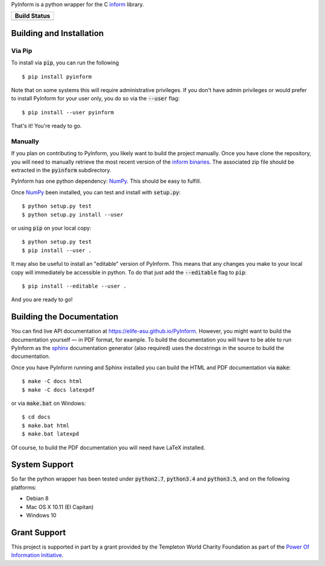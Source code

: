 PyInform is a python wrapper for the C `inform <https://github.com/elife-asu/inform>`_ library.

+--------------+
| Build Status |
+==============+
| |TravisCI|_  |
| |Appveyor|_  |
| |Codecov|_   |
+--------------+

.. |TravisCI| image:: https://travis-ci.org/elife-asu/pyinform.svg?branch=master
.. _TravisCI: https://travis-ci.org/elife-asu/pyinform

.. |Appveyor| image:: https://ci.appveyor.com/api/projects/status/txd9atm8m852b8ns/branch/master?svg=true
.. _Appveyor: https://ci.appveyor.com/project/dglmoore/pyinform-o2fv2/branch/master

.. |Codecov| image:: https://codecov.io/gh/elife-asu/pyinform/branch/master/graph/badge.svg
.. _Codecov: https://codecov.io/gh/elife-asu/pyinform

-------------------------
Building and Installation
-------------------------

Via Pip
^^^^^^^

To install via :code:`pip`, you can run the following ::

    $ pip install pyinform
    
Note that on some systems this will require administrative privileges. If you don't have admin privileges or would prefer to install PyInform for your user only, you do so via the :code:`--user` flag: ::

    $ pip install --user pyinform

That's it! You're ready to go.

Manually
^^^^^^^^

If you plan on contributing to PyInform, you likely want to build the project manually. Once you have clone the repository, you will need to manually retrieve the most recent version of the `inform binaries <https://github.com/ELIFE-ASU/Inform/releases/download/v1.0.0/inform-1.0.0_mixed.zip>`_. The associated zip file should be extracted in the :code:`pyinform` subdirectory.

PyInform has one python dependency: `NumPy <http://www.numpy.org>`_. This should be easy to fulfill.

Once `NumPy <http://www.numpy.org>`_ been installed, you can test and install with :code:`setup.py`::

    $ python setup.py test
    $ python setup.py install --user

or using :code:`pip` on your local copy: ::

    $ python setup.py test
    $ pip install --user .

It may also be useful to install an "editable" version of PyInform. This means that any changes you make to your local copy will immediately be accessible in python. To do that just add the :code:`--editable` flag to :code:`pip`::

    $ pip install --editable --user .

And you are ready to go!

--------------------------
Building the Documentation
--------------------------

You can find live API documentation at https://elife-asu.github.io/PyInform. However, you might want to build the documentation yourself — in PDF format, for example. To build the documentation you will have to be able to run PyInform as the `sphinx <http://www.sphinx-doc.org/en/stable/>`_ documentation generator (also required) uses the docstrings in the source to build the documentation.

Once you have PyInform running and Sphinx installed you can build the HTML and PDF documentation via :code:`make`::

    $ make -C docs html
    $ make -C docs latexpdf
    
or via :code:`make.bat` on Windows::

    $ cd docs
    $ make.bat html
    $ make.bat latexpd

Of course, to build the PDF documentation you will need have LaTeX installed.

--------------
System Support
--------------

So far the python wrapper has been tested under :code:`python2.7`, :code:`python3.4` and :code:`python3.5`, and on the following platforms:

* Debian 8
* Mac OS X 10.11 (El Capitan)
* Windows 10

-------------
Grant Support
-------------
This project is supported in part by a grant provided by the Templeton World Charity Foundation as part of the `Power Of Information Initiative <http://www.templetonworldcharity.org/what-we-fund/themes-of-interest/power-of-information>`_.
